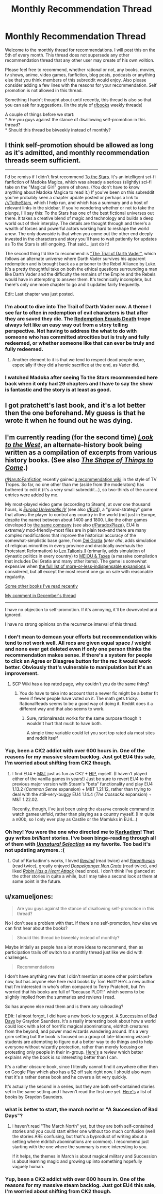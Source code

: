 #+TITLE: Monthly Recommendation Thread

* Monthly Recommendation Thread
:PROPERTIES:
:Author: Magodo
:Score: 22
:DateUnix: 1452010024.0
:DateShort: 2016-Jan-05
:END:
Welcome to the monthly thread for recommendations. I will post this on the 5th of every month. This thread does not supersede any other recommendation thread that any other user may create of his own volition.

Please feel free to recommend, whether rational or not, any books, movies, tv shows, anime, video games, fanfiction, blog posts, podcasts or anything else that you think members of this subreddit would enjoy. Also please consider adding a few lines with the reasons for your recommendation. Self promotion is not allowed in this thread.

Something I hadn't thought about until recently, this thread is also so that you can ask for suggestions. (In the style of [[/r/books][r/books]] weekly threads)

A couple of things before we start:\\
* Are you guys against the stance of disallowing self-promotion in this thread?\\
* Should this thread be biweekly instead of monthly?


** I think self-promotion should be allowed as long as it's admitted, and monthly recommendation threads seem sufficient.

--------------

I'd be remiss if I didn't first recommend [[https://archiveofourown.org/works/777002/chapters/1461984][To the Stars]]. It's an intelligent sci-fi fanfiction of Madoka Magica, which was already a serious (slightly) sci-fi take on the "Magical Girl" genre of shows. (You don't have to know anything about Madoka Magica to read it.) If you've been on this subreddit you've probably seen a chapter update posted or perhaps a link to [[/r/TotheStars]], which I help run, and which has a summary and a host of relevant links in the sidebar. If you're wondering whether or not to take the plunge, I'll say this: To the Stars has one of the best fictional universes out there. It takes a creative blend of magic and technology and builds a deep world out of their interplay. The details are thought through and there's a wealth of forces and powerful actors working hard to reshape the world anew. The only downside is that when you come out the other end deeply invested in the characters and story you'll have to wait patiently for updates as To the Stars is still ongoing. That said... just do it!

The second thing I'd like to recommend is [[https://archiveofourown.org/works/4121383/chapters/9290023]["The Trial of Darth Vader"]], which follows an alternate universe where Darth Vader survives his apparent redemption and is brought back as a prisoner to the Rebel Alliance by Luke. It's a pretty thoughtful take on both the ethical questions surrounding a man like Darth Vader and the difficulty the remains of the Empire and the Rebels would have in attempting to answer them. It's technically incomplete, but there's only one more chapter to go and it updates fairly frequently.

Edit: Last chapter was just posted.
:PROPERTIES:
:Author: NotUnusualYet
:Score: 11
:DateUnix: 1452029053.0
:DateShort: 2016-Jan-06
:END:

*** I'm about to dive into The Trail of Darth Vader now. A theme I see far to often in redemption of evil characters is that after they are saved they die. The [[http://tvtropes.org/pmwiki/pmwiki.php/Main/RedemptionEqualsDeath][Redemption Equals Death]] trope always felt like an easy way out from a story telling perspective. Not having to address the what to do with someone who has committed atrocities but is truly and fully redeemed, or whether someone like that can ever be truly and fully redeemed.
:PROPERTIES:
:Author: Vicioustiger
:Score: 10
:DateUnix: 1452031952.0
:DateShort: 2016-Jan-06
:END:

**** Another element to it is that we tend to respect dead people more, especially if they did a heroic sacrifice at the end, as Vader did.
:PROPERTIES:
:Author: TimTravel
:Score: 1
:DateUnix: 1452352774.0
:DateShort: 2016-Jan-09
:END:


*** I watched Madoka after seeing To the Stars recommended here back when it only had 29 chapters and I have to say the show is fantastic and the story is at least as good.
:PROPERTIES:
:Author: RMcD94
:Score: 1
:DateUnix: 1452624791.0
:DateShort: 2016-Jan-12
:END:


** I got pratchett's last book, and it's a lot better then the one beforehand. My guess is that he wrote it when he found out he was dying.
:PROPERTIES:
:Author: traverseda
:Score: 7
:DateUnix: 1452015985.0
:DateShort: 2016-Jan-05
:END:


** I'm currently reading (for the second time) /[[http://www.alternatehistory.com/discussion/showthread.php?t=157898][Look to the West]]/, an alternate-history book being written as a compilation of excerpts from various history books. (See also /[[http://www.goodreads.com/book/show/29966][The Shape of Things to Come]]/.)

[[/r/NarutoFanfiction][r/NarutoFanfiction]] recently gained [[https://www.reddit.com/r/NarutoFanfiction/wiki/index][a recommendation wiki]] in the style of TV Tropes. So far, no one other than me (aside from the moderators) has bothered to edit it (it's a very small subreddit...), so two-thirds of the current entries were added by me.

My most-played video game (according to Steam), at over one thousand hours, is /[[http://store.steampowered.com/app/236850][Europa Universalis IV]]/ (see also [[/r/EU4][r/EU4]]), a "grand-strategy" game that allows the player to control any country in the world (not just in Europe, despite the name) between about 1400 and 1800. Like the other games developed by [[https://forum.paradoxplaza.com/forum/index.php?forums/720][the same company]] (see also [[/r/ParadoxPlaza][r/ParadoxPlaza]]), EU4 is /extremely/ mod-friendly--most files are in plain text--and there are many complex modifications that improve the historical accuracy of the somewhat-simplistic base game, from [[http://steamcommunity.com/sharedfiles/filedetails/?id=180557557][Dei Gratia]] (/inter alia/, adds simulation of religious minorities in every province and drastically overhauls the Protestant Reformation) to [[http://steamcommunity.com/sharedfiles/filedetails/?id=434940442][Lex Talionis II]] (primarily, adds simulation of dynastic politics in every country) to [[http://steamcommunity.com/sharedfiles/filedetails/?id=234109254][MEIOU & Taxes]] (a massive compilation that includes Dei Gratia and many other items). The game is somewhat expensive when [[http://www.eu4wiki.com/Downloadable_content#Expansions][the full list of more-or-less-indispensable expansions]] is considered, but all except the most recent one go on sale with reasonable regularity.

[[http://np.reddit.com/r/rational/comments/3wdt39/d_friday_offtopic_thread/cxvhgbh][Some other books I've read recently]]

[[http://np.reddit.com/r/rational/comments/3vk7ku/monthly_recommendation_thread/cxocnqb][My comment in December's thread]]

--------------

I have no objection to self-promotion. If it's annoying, it'll be downvoted and ignored.

I have no strong opinions on the recurrence interval of this thread.
:PROPERTIES:
:Author: ToaKraka
:Score: 8
:DateUnix: 1452017759.0
:DateShort: 2016-Jan-05
:END:

*** I don't mean to demean your efforts but recommendation wikis tend to not work well. All recs are given equal space / weight and none ever get deleted even if only one person thinks the recommendation makes sense. If there's a system for people to click an Agree or Disagree button for the rec it would work better. Obviously that's vulnerable to manipulation but it's an improvement.
:PROPERTIES:
:Author: TimTravel
:Score: 3
:DateUnix: 1452352626.0
:DateShort: 2016-Jan-09
:END:

**** SCP Wiki has a top rated page, why couldn't you do the same thing?
:PROPERTIES:
:Author: RMcD94
:Score: 1
:DateUnix: 1452625182.0
:DateShort: 2016-Jan-12
:END:

***** You do have to take into account that a newer fic might be a better fit even if fewer people have voted on it. The math gets tricky. RationalReads seems to be a good way of doing it. Reddit does it a different way and that also seems to work.
:PROPERTIES:
:Author: TimTravel
:Score: 1
:DateUnix: 1452648250.0
:DateShort: 2016-Jan-13
:END:

****** Sure, rationalreads works for the same purpose though it wouldn't hurt that much to have both.

A simple time variable could let you sort top rated ala most sites and reddit itself
:PROPERTIES:
:Author: RMcD94
:Score: 1
:DateUnix: 1452670064.0
:DateShort: 2016-Jan-13
:END:


*** Yup, been a CK2 addict with over 600 hours in. One of the reasons for my massive steam backlog. Just got EU4 this sale, I'm worried about shifting from CK2 though.
:PROPERTIES:
:Author: Magodo
:Score: 2
:DateUnix: 1452056569.0
:DateShort: 2016-Jan-06
:END:

**** I find EU4 + [[https://forum.paradoxplaza.com/forum/index.php?forums/839][M&T]] just as fun as CK2 + [[https://forum.paradoxplaza.com/forum/index.php?forums/845][HIP]], myself. (I haven't played either of the vanilla games in years!) Just be sure to revert EU4 to the previous major version with Steam's "beta" functionality and play EU4 1.13.2 (/Common Sense/ expansion) + M&T 1.21.12, rather than trying to deal with the still-very-buggy EU4 1.14.4 (/The Cossacks/ expansion) + M&T 1.22.02.

Recently, though, I've just been using the =observe= console command to watch games unfold, rather than playing as a country myself. (I'm quite a n00b, so I only ever play as Castile or the Mamluks in EU4...)
:PROPERTIES:
:Author: ToaKraka
:Score: 2
:DateUnix: 1452078794.0
:DateShort: 2016-Jan-06
:END:


*** Oh hey! You were the one who directed me to [[https://www.fanfiction.net/u/1092271/Karkadinn][Karkadinn]]! That guy writes /brilliant/ stories. I've been binge-reading through all of them with [[https://www.fanfiction.net/s/8512436/1/Unnatural-Selection][/Unnatural Selection/]] as my favorite. Too bad it's not updating anymore. :(
:PROPERTIES:
:Author: xamueljones
:Score: 2
:DateUnix: 1452205598.0
:DateShort: 2016-Jan-08
:END:

**** Out of Karkadinn's works, I loved /[[https://www.fanfiction.net/s/4307536][Rewind]]/ (read twice) and /[[https://www.fanfiction.net/s/3987276][Parentheses]]/ (read twice), greatly enjoyed /[[https://www.fanfiction.net/s/3326179][Doppelganger Non Grata]]/ (read twice), and liked /[[https://www.fanfiction.net/s/4659584][Robin Has a Heart Attack]]/ (read once). I don't think I've glanced at the other stories in quite a while, but I may take a second look at them at some point in the future.
:PROPERTIES:
:Author: ToaKraka
:Score: 2
:DateUnix: 1452211656.0
:DateShort: 2016-Jan-08
:END:


** u/xamueljones:
#+begin_quote
  Are you guys against the stance of disallowing self-promotion in this thread?
#+end_quote

No I don't see a problem with that. If there's no self-promotion, how else we can first hear about the books?

#+begin_quote
  Should this thread be biweekly instead of monthly?
#+end_quote

Maybe initially as people has a lot more ideas to recommend, then as participation trails off switch to a monthly thread just like we did with challenges.

#+begin_quote
  Recommendations
#+end_quote

I don't have anything new that I didn't mention at some other point before now, but has anyone else here read books by Tom Holt? He's a new author that I'm interested in who's often compared to Terry Pratchett, but I'm worried that his books are full of "because PLOT!" which seems to be slightly implied from the summaries and reviews I read.

So has anyone else read them and is there any railroading?

EDIt: I almost forgot, I did have a new book to suggest. [[https://play.google.com/store/books/details/Graydon_Saunders_A_Succession_of_Bad_Days?id=tYyxCQAAQBAJ][A Succession of Bad Days]] by Graydon Saunders. It's a really interesting book about how a world could look with a lot of horrific magical abominations, eldritch creatures from the beyond, and power mad wizards wandering around. It's a very grim setting but the book is focused on a group of late-blooming wizard-students are attempting to figure out a better way to do things and to help everyone without wizardly protection, rather than merely focusing on protesting only people in their in-group. [[http://www.goodreads.com/review/show/1327901980?book_show_action=true&from_review_page=1][Here's]] a review which better explains why the book is so interesting better than I can.

It's a rather obscure book, since I literally cannot find it anywhere other then on Google Play which also has a $2 off sale right now. I should also warn that it's a rather dense book and he covers a lot very quickly.

It's actually the second in a series, but they are both self-contained stories set in the same setting and I haven't read the first one yet. [[https://play.google.com/store/books/author?id=Graydon+Saunders][Here's]] a list of books by Graydon Saunders.
:PROPERTIES:
:Author: xamueljones
:Score: 5
:DateUnix: 1452016643.0
:DateShort: 2016-Jan-05
:END:

*** what is better to start, the march norht or "A Succession of Bad Days"?
:PROPERTIES:
:Author: hoja_nasredin
:Score: 2
:DateUnix: 1452167546.0
:DateShort: 2016-Jan-07
:END:

**** I haven't read "The March North" yet, but they are both self-contained stories and you could start either one without too much confusion (well the stories ARE confusing, but that's a byproduct of writing about a setting where eldritch abominations are common). I recommend just starting with the one where the summary is more interesting to you.

If it helps, the themes in March is about magical military and Succession is about learning magic and growing up into something hopefully vaguely human.
:PROPERTIES:
:Author: xamueljones
:Score: 1
:DateUnix: 1452176828.0
:DateShort: 2016-Jan-07
:END:


*** Yup, been a CK2 addict with over 600 hours in. One of the reasons for my massive steam backlog. Just got EU4 this sale, I'm worried about shifting from CK2 though.

Edit; Ugh, replied to the wrong comment
:PROPERTIES:
:Author: Magodo
:Score: 1
:DateUnix: 1452056528.0
:DateShort: 2016-Jan-06
:END:


** I've recently read [[http://www.fimfiction.net/story/5170/Project%3A-Sunflower][Project: Sunflower]]. It's an MLP "human in Equestria" story, and I think it fits "rational" criteria reasonably well. It's not rationalist, though. The protagonist is nominally a scientist, but the scientific exploration doesn't come up too much (almost not at all). Transhumanistic implications of nanotechnology are acqnowledged, but not dwelled upon. There's no universe-breaking munchkining. There is greater conflict, but the focus of the story, really, is more on the "slice of life", interactions between humans and ponies. But anyway, if you're interested in a reasonably sane "human in Equestria" story, I think you may like this one. Also there's an incomplete sequel which I haven't read (for the reason that it's incomplete, I'll wait until it's done), and which may or may not explore transhumanism and scientific exploration of Equestria more.

There's also another sane "human in Equestria" story I found in the comments here some time ago, [[https://www.fimfiction.net/story/76290/celestia-sleeps-in][Celestia Sleeps In]]. This one has a distinction that the author seems to take research seriously almost to a ridiculous degree, and described the first contact in detail (in /Project: Sunflower/ Aliens Speak English).
:PROPERTIES:
:Author: daydev
:Score: 5
:DateUnix: 1452032411.0
:DateShort: 2016-Jan-06
:END:


** I'm sort of a rationalist fiction newbie and feel like I'm running out of things to read, so I'd love some recommendations! I've read most of the recommendations on the community wiki, with *Mother of Learning*, *Pokemon: The Origin of Species*, and *HPMOR* being my favorites. I was hoping to get some insight on what to read next of the few I haven't read:

- *Branches on the Tree of Time* (I have no interest in Terminator stuff and only saw the first two movies; still worth it?)

- *Shadows of the Limelight* (Looks interesting, but I haven't seen it pitched here much)

- *Ra* (Started reading this long before I found this sub, lost my place after the first couple of chapters and never went back)

- *Weaver Nine* (Read *Worm* a year or two ago, don't recall all the details; do I need to reread it before tackling this?)

For recommendations, I really enjoyed a manga called *Tales of Demons and Gods*. You can find it on [[http://www.mangahere.co/manga/tales_of_demons_and_gods/][mangahere.co]]. I believe it's Chinese manhua, not actually manga; anyway, only 52 chapters are translated but it's based off a light novel series so there's plenty more to draw from. It reminds me of Mother of Learning or Mushoku Tensei in that it involves a young kid being wise beyond his years due to inheriting memories of his past life.

Basic synopsis: a demon spiritualist is sent back in time to his 13-year old self and vows to right all sorts of wrongs - especially the destruction of his city and the death of his lover.

I don't think it's necessarily rationalist fiction, but the MC is more rational than most - to the point where he borders on being OP, which some may not like.

And I started reading *Set in Stone*, which you can find [[https://setinstonestory.wordpress.com/table-of-contents/][here]]. It's very good, but I set it down a few weeks ago and haven't gone back (I think I'm on chapter 9). It's best described as "stonepunk," I believe; it's set in the future but on a world where there's hardly any metal and human development is overseen by an AI that keeps humanity from being violent or advancing too far technologically.

/Edit:/ For the questions, I'm fine with self-promotion as long as the promoters are fine with criticism. Not from me, but I'm sure some folks will pick at them. And I think monthly is better than bi-weekly; most stories don't seem to update all that often, so once a month seems plenty.
:PROPERTIES:
:Author: AurelianoTampa
:Score: 3
:DateUnix: 1452089207.0
:DateShort: 2016-Jan-06
:END:

*** u/redrach:
#+begin_quote
  /Branches on the Tree of Time/ (I have no interest in Terminator stuff and only saw the first two movies; still worth it?)
#+end_quote

Absolutely. It's a much better treatment of the franchise compared to everything that came after the first two movies.

#+begin_quote
  /Shadows of the Limelight/ (Looks interesting, but I haven't seen it pitched here much)
#+end_quote

It's an excellently crafted story with a very interesting setting. Lots of action scenes revolving around characters using their powers in creative ways. I'm eagerly awaiting a sequel or other stories set in the same setting.

#+begin_quote
  /Ra/ (Started reading this long before I found this sub, lost my place after the first couple of chapters and never went back)
#+end_quote

It's pretty good, although the author admits that he sort of wrote himself into a hole along the way. The story goes through a lot of surprising twists and turns, and I don't want to reveal anything further for the sake of spoilers.

#+begin_quote
  /Weaver Nine/ (Read Worm a year or two ago, don't recall all the details; do I need to reread it before tackling this?)
#+end_quote

Haven't read this (or Worm) yet.
:PROPERTIES:
:Author: redrach
:Score: 3
:DateUnix: 1452100409.0
:DateShort: 2016-Jan-06
:END:

**** Thank you for the response! And I highly recommend *Worm.* It's long... like, 30+ volumes IIRC. And I didn't care for the fact that some characters who are around for several volumes end up just sort of dying offscreen. But it's a fantastic read!
:PROPERTIES:
:Author: AurelianoTampa
:Score: 3
:DateUnix: 1452174032.0
:DateShort: 2016-Jan-07
:END:

***** It certainly seems popular enough. I'll read it one of these days.
:PROPERTIES:
:Author: redrach
:Score: 3
:DateUnix: 1452198396.0
:DateShort: 2016-Jan-07
:END:

****** Just wanted to mention, I read /Branches on the Tree of Time/ and enjoyed it. Not my favorite, but a solid read and quite good. I'm going to start on /Shadows of the Limelight/ next!
:PROPERTIES:
:Author: AurelianoTampa
:Score: 1
:DateUnix: 1452713816.0
:DateShort: 2016-Jan-13
:END:


**** u/alexanderwales:
#+begin_quote
  It's an excellently crafted story with a very interesting setting. Lots of action scenes revolving around characters using their powers in creative ways. I'm eagerly awaiting a sequel or other stories set in the same setting.
#+end_quote

/Shadows/ is almost certainly going to get a sequel centered around one of the first illustrati of gunpowder, with characters from the first book mostly in the background, but I'm going to be writing something new and different (and a little lighter and less draining) before then.

Thanks for the kind words.
:PROPERTIES:
:Author: alexanderwales
:Score: 3
:DateUnix: 1452196570.0
:DateShort: 2016-Jan-07
:END:

***** Nice, that sounds great. I like your other stuff too, so waiting is fine by me.
:PROPERTIES:
:Author: redrach
:Score: 3
:DateUnix: 1452198349.0
:DateShort: 2016-Jan-07
:END:


**** Out of those four the best one for me is 'Branches on the Tree of Time', which was phenomenal, on the level of 'Metropolian Man' - alexanderwales is our king of Rational Fiction. Next one I'd recommend would be 'Weaver Nine' - and no, you don't need to reread the Worm.
:PROPERTIES:
:Author: 23143567
:Score: 2
:DateUnix: 1452212506.0
:DateShort: 2016-Jan-08
:END:


*** The author of Branches and Shadows of the Limelight is very active on this sub. I've read the first but not the second. IMO, whatever he writes is gold.

Have you checked [[https://www.reddit.com/r/HPMOR/comments/3f9gly/list_of_stories_similar_to_hpmor/][this]] for more rational stuff?
:PROPERTIES:
:Author: Magodo
:Score: 2
:DateUnix: 1452100456.0
:DateShort: 2016-Jan-06
:END:

**** Awesome link, thank you! I've read most of the fan fiction there but only a bit of the original fiction and almost none of the HPMOR fanfiction. This will keep me busy for a while!
:PROPERTIES:
:Author: AurelianoTampa
:Score: 2
:DateUnix: 1452173969.0
:DateShort: 2016-Jan-07
:END:


** Suggestion: maximum of one recommendation per comment so that reddit's comment sorting system will select the best recommendations instead of the comments with the most recommendations.
:PROPERTIES:
:Author: TimTravel
:Score: 4
:DateUnix: 1452352708.0
:DateShort: 2016-Jan-09
:END:


** u/deleted:
#+begin_quote

  - Are you guys against the stance of disallowing self-promotion in this thread?
#+end_quote

No.

#+begin_quote

  - Should this thread be biweekly instead of monthly?
#+end_quote

Sure, why not?
:PROPERTIES:
:Score: 2
:DateUnix: 1452043490.0
:DateShort: 2016-Jan-06
:END:

*** I'd think self-promotion would be better done as a post to the sub, right? Unless the work in question isn't at all RT/RST.
:PROPERTIES:
:Author: Transfuturist
:Score: 3
:DateUnix: 1452219952.0
:DateShort: 2016-Jan-08
:END:

**** It's a triple-negative. I'm /not/ against the stance of /dis/allowing self-promotion, which means I'm in favor of having self-promotion taken elsewhere.

Answer too quickly, it won't be clearly...
:PROPERTIES:
:Score: 1
:DateUnix: 1452224266.0
:DateShort: 2016-Jan-08
:END:


** I already made a thread but Let me ask here again.

I'm in search of some fiction when they take a setting with extremely silly elements (Doom, DUngeon Keeper) and change to make il logical / consistent.

In meantime will recommend fimbulwinter by the author of Time Braid. A guy in the falls in fantasy setting and get powerful very fast. Have Harem elements.

[[http://www.goodreads.com/book/show/22500562-fimbulwinter]]
:PROPERTIES:
:Author: hoja_nasredin
:Score: 2
:DateUnix: 1452164484.0
:DateShort: 2016-Jan-07
:END:

*** IIRC, /[[http://addventure.bast-enterprises.de/224921.html][Dungeon Keeper Ami]]/ is supposed to be based on /Dungeon Keeper/. I haven't read it, though.
:PROPERTIES:
:Author: ToaKraka
:Score: 1
:DateUnix: 1452260762.0
:DateShort: 2016-Jan-08
:END:


** I tend to like stories that make me laugh and make me think. Here are a couple recs that met that criteria.

1. I think I stumbled upon this on SV somewhere; also it is mentioned in [[https://www.reddit.com/r/rational/comments/2u0xw4/open_fanfiction_thread/][Open Fanfiction Thread]]. [[https://www.fanfiction.net/s/9238861/][Applied Cultural Anthropology, or How I learned to Stop Worrying and Love the Cruciatus]]. Great character arc for Hermione as she learns social skills in Slytherin, which makes you think about how social dominance can be a force for good or bad. Also liked that it makes Neville a main character. (Currently on chapter 8, as I just started it yesterday.)

2. [[http://www.amazon.com/Fimbulwinter-Daniel-Black-Book-1-ebook/dp/B00KZ41LHM][Daniel Black Book 1: Fumbulwinter]]. This one costs money, but you can read the first six chapters [[https://www.fictionpress.com/s/3198066/1/Fimbulwinter][here]]. YMMV/TW/etc, has some author tract elements with a neoreactionary flavor and contains a certain amount of BDSM as well as other sex scenes (all consensual). It is by the same author as Time Braid, and the character becomes similarly overpowered compared to those around him. My biggest complaint with this one is that the main character seems really slow on the uptake about how to exploit his powers, and the magic system comes across a little too exploitable. But he does do some smart things, the worldbuilding is interesting (if a tad exploitable), and it's entertaining enough that I ended up buying all three of the books.
:PROPERTIES:
:Author: lsparrish
:Score: 2
:DateUnix: 1453075385.0
:DateShort: 2016-Jan-18
:END:


** There should be an index of previous recommendation threads as well as a master recommendation thread for like, the opening, as this subreddit is comprised of a lot of consistent users they won't recommend the same thing again and again, and so the first time they comment summarises everything they've ever read prior to the monthly recommendation threads whereas each next thread is only what they read in that month.
:PROPERTIES:
:Author: RMcD94
:Score: 1
:DateUnix: 1452624721.0
:DateShort: 2016-Jan-12
:END:

*** Yeah I was thinking the same thing. If I find everything, I'll include it in the next one.
:PROPERTIES:
:Author: Magodo
:Score: 1
:DateUnix: 1452673739.0
:DateShort: 2016-Jan-13
:END:
